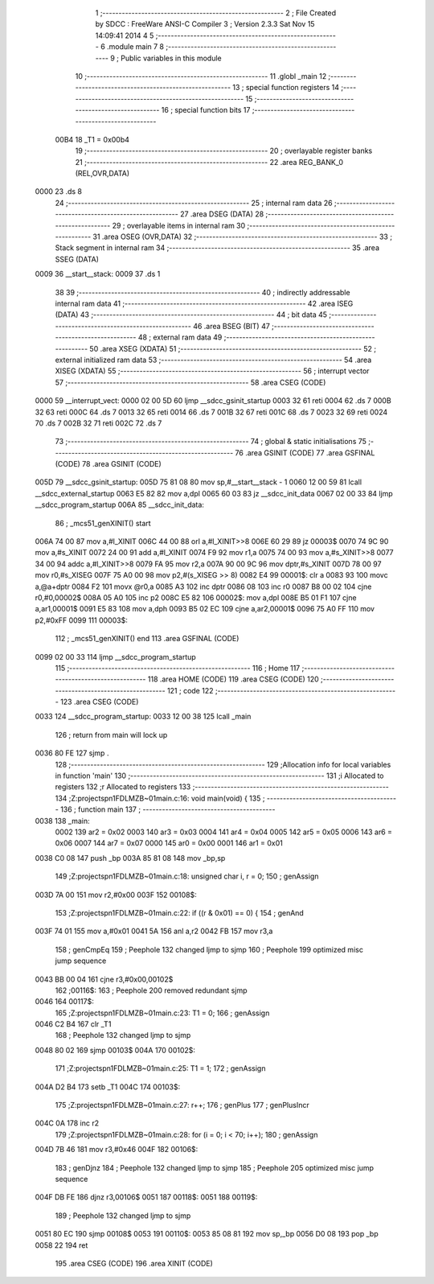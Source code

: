                               1 ;--------------------------------------------------------
                              2 ; File Created by SDCC : FreeWare ANSI-C Compiler
                              3 ; Version 2.3.3 Sat Nov 15 14:09:41 2014
                              4 
                              5 ;--------------------------------------------------------
                              6 	.module main
                              7 	
                              8 ;--------------------------------------------------------
                              9 ; Public variables in this module
                             10 ;--------------------------------------------------------
                             11 	.globl _main
                             12 ;--------------------------------------------------------
                             13 ; special function registers
                             14 ;--------------------------------------------------------
                             15 ;--------------------------------------------------------
                             16 ; special function bits 
                             17 ;--------------------------------------------------------
                    00B4     18 _T1	=	0x00b4
                             19 ;--------------------------------------------------------
                             20 ; overlayable register banks 
                             21 ;--------------------------------------------------------
                             22 	.area REG_BANK_0	(REL,OVR,DATA)
   0000                      23 	.ds 8
                             24 ;--------------------------------------------------------
                             25 ; internal ram data
                             26 ;--------------------------------------------------------
                             27 	.area DSEG    (DATA)
                             28 ;--------------------------------------------------------
                             29 ; overlayable items in internal ram 
                             30 ;--------------------------------------------------------
                             31 	.area OSEG    (OVR,DATA)
                             32 ;--------------------------------------------------------
                             33 ; Stack segment in internal ram 
                             34 ;--------------------------------------------------------
                             35 	.area	SSEG	(DATA)
   0009                      36 __start__stack:
   0009                      37 	.ds	1
                             38 
                             39 ;--------------------------------------------------------
                             40 ; indirectly addressable internal ram data
                             41 ;--------------------------------------------------------
                             42 	.area ISEG    (DATA)
                             43 ;--------------------------------------------------------
                             44 ; bit data
                             45 ;--------------------------------------------------------
                             46 	.area BSEG    (BIT)
                             47 ;--------------------------------------------------------
                             48 ; external ram data
                             49 ;--------------------------------------------------------
                             50 	.area XSEG    (XDATA)
                             51 ;--------------------------------------------------------
                             52 ; external initialized ram data
                             53 ;--------------------------------------------------------
                             54 	.area XISEG   (XDATA)
                             55 ;--------------------------------------------------------
                             56 ; interrupt vector 
                             57 ;--------------------------------------------------------
                             58 	.area CSEG    (CODE)
   0000                      59 __interrupt_vect:
   0000 02 00 5D             60 	ljmp	__sdcc_gsinit_startup
   0003 32                   61 	reti
   0004                      62 	.ds	7
   000B 32                   63 	reti
   000C                      64 	.ds	7
   0013 32                   65 	reti
   0014                      66 	.ds	7
   001B 32                   67 	reti
   001C                      68 	.ds	7
   0023 32                   69 	reti
   0024                      70 	.ds	7
   002B 32                   71 	reti
   002C                      72 	.ds	7
                             73 ;--------------------------------------------------------
                             74 ; global & static initialisations
                             75 ;--------------------------------------------------------
                             76 	.area GSINIT  (CODE)
                             77 	.area GSFINAL (CODE)
                             78 	.area GSINIT  (CODE)
   005D                      79 __sdcc_gsinit_startup:
   005D 75 81 08             80 	mov	sp,#__start__stack - 1
   0060 12 00 59             81 	lcall	__sdcc_external_startup
   0063 E5 82                82 	mov	a,dpl
   0065 60 03                83 	jz	__sdcc_init_data
   0067 02 00 33             84 	ljmp	__sdcc_program_startup
   006A                      85 __sdcc_init_data:
                             86 ;	_mcs51_genXINIT() start
   006A 74 00                87 	mov	a,#l_XINIT
   006C 44 00                88 	orl	a,#l_XINIT>>8
   006E 60 29                89 	jz	00003$
   0070 74 9C                90 	mov	a,#s_XINIT
   0072 24 00                91 	add	a,#l_XINIT
   0074 F9                   92 	mov	r1,a
   0075 74 00                93 	mov	a,#s_XINIT>>8
   0077 34 00                94 	addc	a,#l_XINIT>>8
   0079 FA                   95 	mov	r2,a
   007A 90 00 9C             96 	mov	dptr,#s_XINIT
   007D 78 00                97 	mov	r0,#s_XISEG
   007F 75 A0 00             98 	mov	p2,#(s_XISEG >> 8)
   0082 E4                   99 00001$:	clr	a
   0083 93                  100 	movc	a,@a+dptr
   0084 F2                  101 	movx	@r0,a
   0085 A3                  102 	inc	dptr
   0086 08                  103 	inc	r0
   0087 B8 00 02            104 	cjne	r0,#0,00002$
   008A 05 A0               105 	inc	p2
   008C E5 82               106 00002$:	mov	a,dpl
   008E B5 01 F1            107 	cjne	a,ar1,00001$
   0091 E5 83               108 	mov	a,dph
   0093 B5 02 EC            109 	cjne	a,ar2,00001$
   0096 75 A0 FF            110 	mov	p2,#0xFF
   0099                     111 00003$:
                            112 ;	_mcs51_genXINIT() end
                            113 	.area GSFINAL (CODE)
   0099 02 00 33            114 	ljmp	__sdcc_program_startup
                            115 ;--------------------------------------------------------
                            116 ; Home
                            117 ;--------------------------------------------------------
                            118 	.area HOME    (CODE)
                            119 	.area CSEG    (CODE)
                            120 ;--------------------------------------------------------
                            121 ; code
                            122 ;--------------------------------------------------------
                            123 	.area CSEG    (CODE)
   0033                     124 __sdcc_program_startup:
   0033 12 00 38            125 	lcall	_main
                            126 ;	return from main will lock up
   0036 80 FE               127 	sjmp .
                            128 ;------------------------------------------------------------
                            129 ;Allocation info for local variables in function 'main'
                            130 ;------------------------------------------------------------
                            131 ;i                         Allocated to registers 
                            132 ;r                         Allocated to registers 
                            133 ;------------------------------------------------------------
                            134 ;Z:\projects\pn1\FDLMZB~0\1\main.c:16: void main(void) {
                            135 ;	-----------------------------------------
                            136 ;	 function main
                            137 ;	-----------------------------------------
   0038                     138 _main:
                    0002    139 	ar2 = 0x02
                    0003    140 	ar3 = 0x03
                    0004    141 	ar4 = 0x04
                    0005    142 	ar5 = 0x05
                    0006    143 	ar6 = 0x06
                    0007    144 	ar7 = 0x07
                    0000    145 	ar0 = 0x00
                    0001    146 	ar1 = 0x01
   0038 C0 08               147 	push	_bp
   003A 85 81 08            148 	mov	_bp,sp
                            149 ;Z:\projects\pn1\FDLMZB~0\1\main.c:18: unsigned char i, r = 0;
                            150 ;     genAssign
   003D 7A 00               151 	mov	r2,#0x00
   003F                     152 00108$:
                            153 ;Z:\projects\pn1\FDLMZB~0\1\main.c:22: if ((r & 0x01) == 0) {
                            154 ;     genAnd
   003F 74 01               155 	mov	a,#0x01
   0041 5A                  156 	anl	a,r2
   0042 FB                  157 	mov	r3,a
                            158 ;     genCmpEq
                            159 ;       Peephole 132   changed ljmp to sjmp
                            160 ;       Peephole 199   optimized misc jump sequence
   0043 BB 00 04            161 	cjne r3,#0x00,00102$
                            162 ;00116$:
                            163 ;       Peephole 200   removed redundant sjmp
   0046                     164 00117$:
                            165 ;Z:\projects\pn1\FDLMZB~0\1\main.c:23: T1 = 0;
                            166 ;     genAssign
   0046 C2 B4               167 	clr	_T1
                            168 ;       Peephole 132   changed ljmp to sjmp
   0048 80 02               169 	sjmp 00103$
   004A                     170 00102$:
                            171 ;Z:\projects\pn1\FDLMZB~0\1\main.c:25: T1 = 1;
                            172 ;     genAssign
   004A D2 B4               173 	setb	_T1
   004C                     174 00103$:
                            175 ;Z:\projects\pn1\FDLMZB~0\1\main.c:27: r++;
                            176 ;     genPlus
                            177 ;     genPlusIncr
   004C 0A                  178 	inc	r2
                            179 ;Z:\projects\pn1\FDLMZB~0\1\main.c:28: for (i = 0; i < 70; i++);
                            180 ;     genAssign
   004D 7B 46               181 	mov	r3,#0x46
   004F                     182 00106$:
                            183 ;     genDjnz
                            184 ;       Peephole 132   changed ljmp to sjmp
                            185 ;       Peephole 205   optimized misc jump sequence
   004F DB FE               186 	djnz r3,00106$
   0051                     187 00118$:
   0051                     188 00119$:
                            189 ;       Peephole 132   changed ljmp to sjmp
   0051 80 EC               190 	sjmp 00108$
   0053                     191 00110$:
   0053 85 08 81            192 	mov	sp,_bp
   0056 D0 08               193 	pop	_bp
   0058 22                  194 	ret
                            195 	.area CSEG    (CODE)
                            196 	.area XINIT   (CODE)
